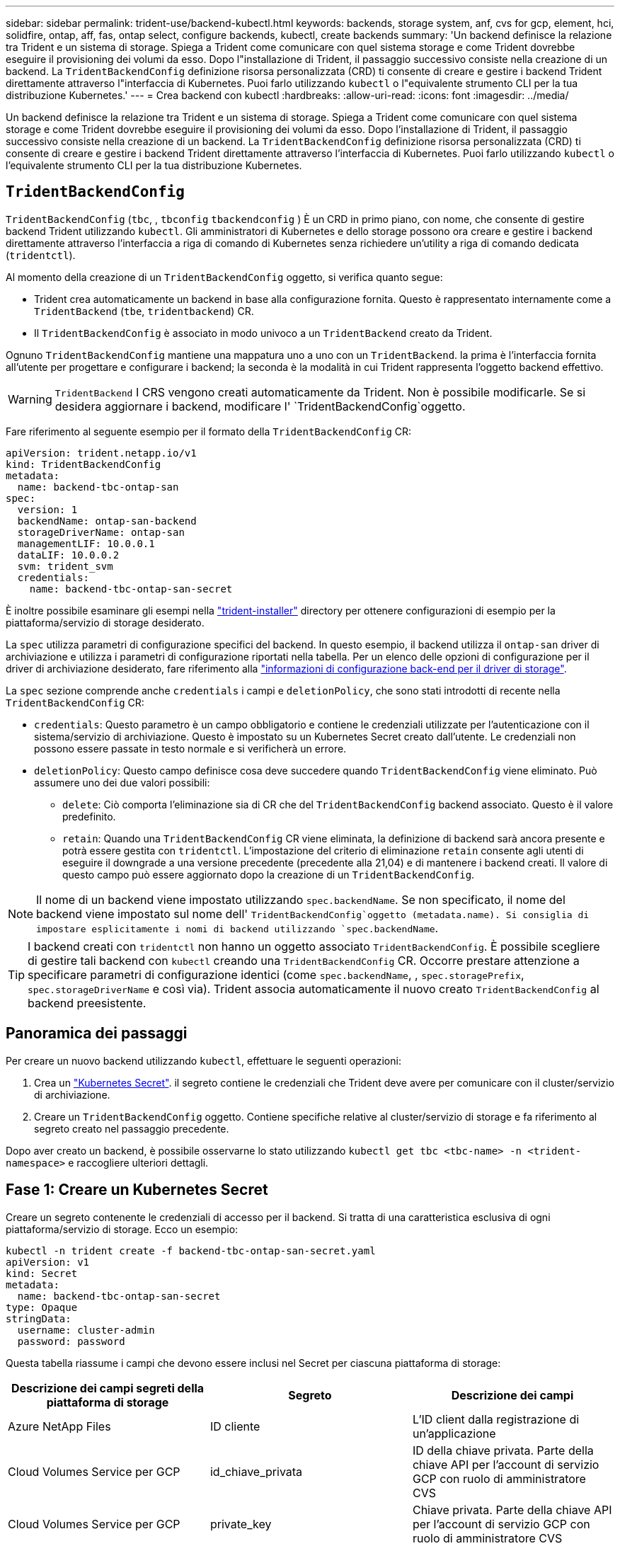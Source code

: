 ---
sidebar: sidebar 
permalink: trident-use/backend-kubectl.html 
keywords: backends, storage system, anf, cvs for gcp, element, hci, solidfire, ontap, aff, fas, ontap select, configure backends, kubectl, create backends 
summary: 'Un backend definisce la relazione tra Trident e un sistema di storage. Spiega a Trident come comunicare con quel sistema storage e come Trident dovrebbe eseguire il provisioning dei volumi da esso. Dopo l"installazione di Trident, il passaggio successivo consiste nella creazione di un backend. La `TridentBackendConfig` definizione risorsa personalizzata (CRD) ti consente di creare e gestire i backend Trident direttamente attraverso l"interfaccia di Kubernetes. Puoi farlo utilizzando `kubectl` o l"equivalente strumento CLI per la tua distribuzione Kubernetes.' 
---
= Crea backend con kubectl
:hardbreaks:
:allow-uri-read: 
:icons: font
:imagesdir: ../media/


[role="lead"]
Un backend definisce la relazione tra Trident e un sistema di storage. Spiega a Trident come comunicare con quel sistema storage e come Trident dovrebbe eseguire il provisioning dei volumi da esso. Dopo l'installazione di Trident, il passaggio successivo consiste nella creazione di un backend. La `TridentBackendConfig` definizione risorsa personalizzata (CRD) ti consente di creare e gestire i backend Trident direttamente attraverso l'interfaccia di Kubernetes. Puoi farlo utilizzando `kubectl` o l'equivalente strumento CLI per la tua distribuzione Kubernetes.



== `TridentBackendConfig`

`TridentBackendConfig` (`tbc`, , `tbconfig` `tbackendconfig` ) È un CRD in primo piano, con nome, che consente di gestire backend Trident utilizzando `kubectl`. Gli amministratori di Kubernetes e dello storage possono ora creare e gestire i backend direttamente attraverso l'interfaccia a riga di comando di Kubernetes senza richiedere un'utility a riga di comando dedicata (`tridentctl`).

Al momento della creazione di un `TridentBackendConfig` oggetto, si verifica quanto segue:

* Trident crea automaticamente un backend in base alla configurazione fornita. Questo è rappresentato internamente come a `TridentBackend` (`tbe`, `tridentbackend`) CR.
* Il `TridentBackendConfig` è associato in modo univoco a un `TridentBackend` creato da Trident.


Ognuno `TridentBackendConfig` mantiene una mappatura uno a uno con un `TridentBackend`. la prima è l'interfaccia fornita all'utente per progettare e configurare i backend; la seconda è la modalità in cui Trident rappresenta l'oggetto backend effettivo.


WARNING: `TridentBackend` I CRS vengono creati automaticamente da Trident. Non è possibile modificarle. Se si desidera aggiornare i backend, modificare l' `TridentBackendConfig`oggetto.

Fare riferimento al seguente esempio per il formato della `TridentBackendConfig` CR:

[listing]
----
apiVersion: trident.netapp.io/v1
kind: TridentBackendConfig
metadata:
  name: backend-tbc-ontap-san
spec:
  version: 1
  backendName: ontap-san-backend
  storageDriverName: ontap-san
  managementLIF: 10.0.0.1
  dataLIF: 10.0.0.2
  svm: trident_svm
  credentials:
    name: backend-tbc-ontap-san-secret
----
È inoltre possibile esaminare gli esempi nella https://github.com/NetApp/trident/tree/stable/v21.07/trident-installer/sample-input/backends-samples["trident-installer"^] directory per ottenere configurazioni di esempio per la piattaforma/servizio di storage desiderato.

La `spec` utilizza parametri di configurazione specifici del backend. In questo esempio, il backend utilizza il `ontap-san` driver di archiviazione e utilizza i parametri di configurazione riportati nella tabella. Per un elenco delle opzioni di configurazione per il driver di archiviazione desiderato, fare riferimento alla link:backends.html["informazioni di configurazione back-end per il driver di storage"^].

La `spec` sezione comprende anche `credentials` i campi e `deletionPolicy`, che sono stati introdotti di recente nella `TridentBackendConfig` CR:

* `credentials`: Questo parametro è un campo obbligatorio e contiene le credenziali utilizzate per l'autenticazione con il sistema/servizio di archiviazione. Questo è impostato su un Kubernetes Secret creato dall'utente. Le credenziali non possono essere passate in testo normale e si verificherà un errore.
* `deletionPolicy`: Questo campo definisce cosa deve succedere quando `TridentBackendConfig` viene eliminato. Può assumere uno dei due valori possibili:
+
** `delete`: Ciò comporta l'eliminazione sia di CR che del `TridentBackendConfig` backend associato. Questo è il valore predefinito.
**  `retain`: Quando una `TridentBackendConfig` CR viene eliminata, la definizione di backend sarà ancora presente e potrà essere gestita con `tridentctl`. L'impostazione del criterio di eliminazione `retain` consente agli utenti di eseguire il downgrade a una versione precedente (precedente alla 21,04) e di mantenere i backend creati. Il valore di questo campo può essere aggiornato dopo la creazione di un `TridentBackendConfig`.





NOTE: Il nome di un backend viene impostato utilizzando `spec.backendName`. Se non specificato, il nome del backend viene impostato sul nome dell' `TridentBackendConfig`oggetto (metadata.name). Si consiglia di impostare esplicitamente i nomi di backend utilizzando `spec.backendName`.


TIP: I backend creati con `tridentctl` non hanno un oggetto associato `TridentBackendConfig`. È possibile scegliere di gestire tali backend con `kubectl` creando una `TridentBackendConfig` CR. Occorre prestare attenzione a specificare parametri di configurazione identici (come `spec.backendName`, , `spec.storagePrefix`, `spec.storageDriverName` e così via). Trident associa automaticamente il nuovo creato `TridentBackendConfig` al backend preesistente.



== Panoramica dei passaggi

Per creare un nuovo backend utilizzando `kubectl`, effettuare le seguenti operazioni:

. Crea un https://kubernetes.io/docs/concepts/configuration/secret/["Kubernetes Secret"^]. il segreto contiene le credenziali che Trident deve avere per comunicare con il cluster/servizio di archiviazione.
. Creare un `TridentBackendConfig` oggetto. Contiene specifiche relative al cluster/servizio di storage e fa riferimento al segreto creato nel passaggio precedente.


Dopo aver creato un backend, è possibile osservarne lo stato utilizzando `kubectl get tbc <tbc-name> -n <trident-namespace>` e raccogliere ulteriori dettagli.



== Fase 1: Creare un Kubernetes Secret

Creare un segreto contenente le credenziali di accesso per il backend. Si tratta di una caratteristica esclusiva di ogni piattaforma/servizio di storage. Ecco un esempio:

[listing]
----
kubectl -n trident create -f backend-tbc-ontap-san-secret.yaml
apiVersion: v1
kind: Secret
metadata:
  name: backend-tbc-ontap-san-secret
type: Opaque
stringData:
  username: cluster-admin
  password: password
----
Questa tabella riassume i campi che devono essere inclusi nel Secret per ciascuna piattaforma di storage:

[cols="3"]
|===
| Descrizione dei campi segreti della piattaforma di storage | Segreto | Descrizione dei campi 


| Azure NetApp Files  a| 
ID cliente
 a| 
L'ID client dalla registrazione di un'applicazione



| Cloud Volumes Service per GCP  a| 
id_chiave_privata
 a| 
ID della chiave privata. Parte della chiave API per l'account di servizio GCP con ruolo di amministratore CVS



| Cloud Volumes Service per GCP  a| 
private_key
 a| 
Chiave privata. Parte della chiave API per l'account di servizio GCP con ruolo di amministratore CVS



| Elemento (NetApp HCI/SolidFire)  a| 
Endpoint
 a| 
MVIP per il cluster SolidFire con credenziali tenant



| ONTAP  a| 
nome utente
 a| 
Nome utente per la connessione al cluster/SVM. Utilizzato per l'autenticazione basata su credenziali



| ONTAP  a| 
password
 a| 
Password per la connessione al cluster/SVM. Utilizzato per l'autenticazione basata su credenziali



| ONTAP  a| 
ClientPrivateKey
 a| 
Valore codificato in base64 della chiave privata del client. Utilizzato per l'autenticazione basata su certificato



| ONTAP  a| 
ChapNomeUtente
 a| 
Nome utente inbound. Obbligatorio se useCHAP=true. Per e. `ontap-san` `ontap-san-economy`



| ONTAP  a| 
ChapInitialatorSecret
 a| 
Segreto iniziatore CHAP. Obbligatorio se useCHAP=true. Per e. `ontap-san` `ontap-san-economy`



| ONTAP  a| 
ChapTargetNomeUtente
 a| 
Nome utente di destinazione. Obbligatorio se useCHAP=true. Per e. `ontap-san` `ontap-san-economy`



| ONTAP  a| 
ChapTargetInitialatorSecret
 a| 
CHAP target Initiator secret. Obbligatorio se useCHAP=true. Per e. `ontap-san` `ontap-san-economy`

|===
Il segreto creato in questa fase verrà referenziato nel `spec.credentials` campo dell' `TridentBackendConfig`oggetto creato nella fase successiva.



== Fase 2: Creare il `TridentBackendConfig` CR

A questo punto è possibile creare la `TridentBackendConfig` CR. In questo esempio, un backend che utilizza il `ontap-san` driver viene creato utilizzando l' `TridentBackendConfig`oggetto mostrato di seguito:

[listing]
----
kubectl -n trident create -f backend-tbc-ontap-san.yaml
----
[listing]
----
apiVersion: trident.netapp.io/v1
kind: TridentBackendConfig
metadata:
  name: backend-tbc-ontap-san
spec:
  version: 1
  backendName: ontap-san-backend
  storageDriverName: ontap-san
  managementLIF: 10.0.0.1
  dataLIF: 10.0.0.2
  svm: trident_svm
  credentials:
    name: backend-tbc-ontap-san-secret
----


== Fase 3: Verificare lo stato della `TridentBackendConfig` CR

Dopo aver creato il `TridentBackendConfig` CR, è possibile verificare lo stato. Vedere il seguente esempio:

[listing]
----
kubectl -n trident get tbc backend-tbc-ontap-san
NAME                    BACKEND NAME          BACKEND UUID                           PHASE   STATUS
backend-tbc-ontap-san   ontap-san-backend     8d24fce7-6f60-4d4a-8ef6-bab2699e6ab8   Bound   Success
----
Un backend è stato creato correttamente e associato al `TridentBackendConfig` CR.

La fase può assumere uno dei seguenti valori:

* `Bound`: La `TridentBackendConfig` CR è associata a un backend e quel backend contiene `configRef` impostato sull' `TridentBackendConfig`uid della CR.
* `Unbound`: Rappresentato utilizzando `""`. L' `TridentBackendConfig`oggetto non è associato a un backend. Tutti i CRS appena creati `TridentBackendConfig` sono in questa fase per impostazione predefinita. Una volta modificata la fase, non sarà più possibile tornare a Unbound.
* `Deleting`: Le `TridentBackendConfig` CR `deletionPolicy` sono state impostate per l'eliminazione. Quando la `TridentBackendConfig` CR viene eliminata, passa allo stato di eliminazione.
+
** Se sul backend non sono presenti PVC (Persistent Volume Request), l'eliminazione di `TridentBackendConfig` comporterà l'eliminazione del back-end e della CR da parte di Trident `TridentBackendConfig`.
** Se uno o più PVC sono presenti sul backend, passa a uno stato di eliminazione. Successivamente, anche il `TridentBackendConfig` CR entra in fase di cancellazione. Il backend e `TridentBackendConfig` vengono eliminati solo dopo l'eliminazione di tutti i PVC.


* `Lost`: Il backend associato al `TridentBackendConfig` CR è stato cancellato accidentalmente o deliberatamente e il `TridentBackendConfig` CR ha ancora un riferimento al backend cancellato. Il `TridentBackendConfig` CR può ancora essere eliminato indipendentemente dal `deletionPolicy` valore.
* `Unknown`: Trident non è in grado di determinare lo stato o l'esistenza del backend associato al `TridentBackendConfig` CR. Ad esempio, se il server API non risponde o se manca il `tridentbackends.trident.netapp.io` CRD. Ciò potrebbe richiedere l'intervento dell'utente.


In questa fase, viene creato un backend. Sono disponibili diverse operazioni che possono essere ulteriormente gestite, ad esempio link:backend_ops_kubectl.html["aggiornamenti back-end ed eliminazioni back-end"^].



== (Facoltativo) fase 4: Ulteriori informazioni

È possibile eseguire il seguente comando per ottenere ulteriori informazioni sul backend:

[listing]
----
kubectl -n trident get tbc backend-tbc-ontap-san -o wide
----
[listing]
----
NAME                    BACKEND NAME        BACKEND UUID                           PHASE   STATUS    STORAGE DRIVER   DELETION POLICY
backend-tbc-ontap-san   ontap-san-backend   8d24fce7-6f60-4d4a-8ef6-bab2699e6ab8   Bound   Success   ontap-san        delete
----
Inoltre, è possibile ottenere anche un dump YAML/JSON di `TridentBackendConfig`.

[listing]
----
kubectl -n trident get tbc backend-tbc-ontap-san -o yaml
----
[listing]
----
apiVersion: trident.netapp.io/v1
kind: TridentBackendConfig
metadata:
  creationTimestamp: "2021-04-21T20:45:11Z"
  finalizers:
  - trident.netapp.io
  generation: 1
  name: backend-tbc-ontap-san
  namespace: trident
  resourceVersion: "947143"
  uid: 35b9d777-109f-43d5-8077-c74a4559d09c
spec:
  backendName: ontap-san-backend
  credentials:
    name: backend-tbc-ontap-san-secret
  managementLIF: 10.0.0.1
  dataLIF: 10.0.0.2
  storageDriverName: ontap-san
  svm: trident_svm
  version: 1
status:
  backendInfo:
    backendName: ontap-san-backend
    backendUUID: 8d24fce7-6f60-4d4a-8ef6-bab2699e6ab8
  deletionPolicy: delete
  lastOperationStatus: Success
  message: Backend 'ontap-san-backend' created
  phase: Bound
----
`backendInfo` Contiene il `backendName` e il `backendUUID` del backend creato in risposta al `TridentBackendConfig` CR. Il `lastOperationStatus` campo rappresenta lo stato dell'ultima operazione del `TridentBackendConfig` CR, che può essere attivata dall'utente (ad esempio, un elemento modificato dall'utente in) o attivata da Trident (ad esempio, `spec` durante il riavvio di Trident). Può essere riuscito o non riuscito. `phase` Rappresenta lo stato della relazione tra `TridentBackendConfig` CR e backend. Nell'esempio precedente, `phase` ha il valore associato, il che significa che la `TridentBackendConfig` CR è associata al backend.

È possibile eseguire `kubectl -n trident describe tbc <tbc-cr-name>` il comando per ottenere i dettagli dei registri eventi.


WARNING: Non è possibile aggiornare o eliminare un backend che contiene un oggetto associato `TridentBackendConfig` utilizzando `tridentctl`. Comprendere i passaggi necessari per passare da `tridentctl` e `TridentBackendConfig`, link:backend_options.html["vedi qui"^].
